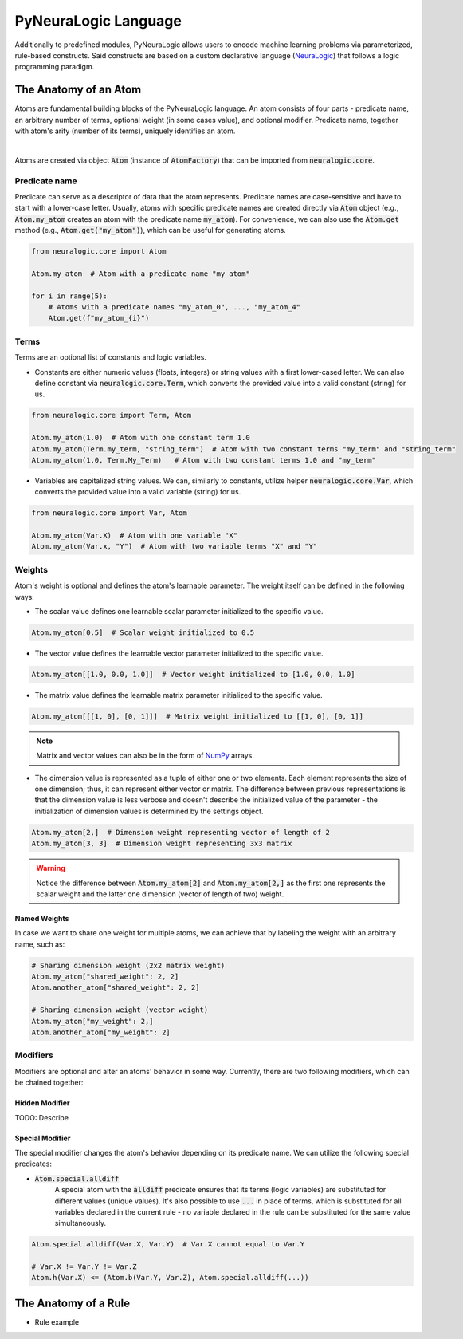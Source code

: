 PyNeuraLogic Language
=====================

Additionally to predefined modules, PyNeuraLogic allows users to encode machine learning problems via parameterized,
rule-based constructs. Said constructs are based on a custom declarative language
(`NeuraLogic <https://github.com/GustikS/NeuraLogic>`_) that follows a logic programming paradigm.



The Anatomy of an Atom
######################

Atoms are fundamental building blocks of the PyNeuraLogic language. An atom consists of four parts - predicate name,
an arbitrary number of terms, optional weight (in some cases value), and optional modifier. Predicate name, together
with atom's arity (number of its terms), uniquely identifies an atom.

.. image:: _static/atom.svg
    :width: 500
    :alt: Atom structure
    :align: center

|

Atoms are created via object :code:`Atom` (instance of :code:`AtomFactory`) that can be imported from
:code:`neuralogic.core`.

Predicate name
**************

Predicate can serve as a descriptor of data that the atom represents. Predicate names are case-sensitive and have to
start with a lower-case letter. Usually, atoms with specific predicate names are created directly via :code:`Atom` object
(e.g., :code:`Atom.my_atom` creates an atom with the predicate name :code:`my_atom`).
For convenience, we can also use the :code:`Atom.get` method (e.g., :code:`Atom.get("my_atom")`),
which can be useful for generating atoms.

.. code-block:: Python

    from neuralogic.core import Atom

    Atom.my_atom  # Atom with a predicate name "my_atom"

    for i in range(5):
        # Atoms with a predicate names "my_atom_0", ..., "my_atom_4"
        Atom.get(f"my_atom_{i}")


Terms
*****

Terms are an optional list of constants and logic variables.

- Constants are either numeric values (floats, integers) or string values with a first lower-cased letter. We can also define constant via :code:`neuralogic.core.Term`, which converts the provided value into a valid constant (string) for us.

.. code-block:: Python

    from neuralogic.core import Term, Atom

    Atom.my_atom(1.0)  # Atom with one constant term 1.0
    Atom.my_atom(Term.my_term, "string_term")  # Atom with two constant terms "my_term" and "string_term"
    Atom.my_atom(1.0, Term.My_Term)   # Atom with two constant terms 1.0 and "my_term"

- Variables are capitalized string values. We can, similarly to constants, utilize helper :code:`neuralogic.core.Var`, which converts the provided value into a valid variable (string) for us.

.. code-block:: Python

    from neuralogic.core import Var, Atom

    Atom.my_atom(Var.X)  # Atom with one variable "X"
    Atom.my_atom(Var.x, "Y")  # Atom with two variable terms "X" and "Y"


Weights
*******

Atom's weight is optional and defines the atom's learnable parameter. The weight itself can be defined in the following ways:

- The scalar value defines one learnable scalar parameter initialized to the specific value.

.. code-block:: Python

    Atom.my_atom[0.5]  # Scalar weight initialized to 0.5

- The vector value defines the learnable vector parameter initialized to the specific value.

.. code-block:: Python

    Atom.my_atom[[1.0, 0.0, 1.0]]  # Vector weight initialized to [1.0, 0.0, 1.0]

- The matrix value defines the learnable matrix parameter initialized to the specific value.

.. code-block:: Python

    Atom.my_atom[[[1, 0], [0, 1]]]  # Matrix weight initialized to [[1, 0], [0, 1]]


.. NOTE::
        Matrix and vector values can also be in the form of `NumPy <https://numpy.org/>`_ arrays.

- The dimension value is represented as a tuple of either one or two elements. Each element represents the size of one dimension; thus, it can represent either vector or matrix. The difference between previous representations is that the dimension value is less verbose and doesn't describe the initialized value of the parameter - the initialization of dimension values is determined by the settings object.

.. code-block:: Python

    Atom.my_atom[2,]  # Dimension weight representing vector of length of 2
    Atom.my_atom[3, 3]  # Dimension weight representing 3x3 matrix


.. WARNING::
    Notice the difference between :code:`Atom.my_atom[2]` and :code:`Atom.my_atom[2,]` as the first one represents the scalar weight and the latter one dimension (vector of length of two) weight.

Named Weights
^^^^^^^^^^^^^

In case we want to share one weight for multiple atoms, we can achieve that by labeling the weight with an arbitrary name, such as:

.. code-block:: Python

    # Sharing dimension weight (2x2 matrix weight)
    Atom.my_atom["shared_weight": 2, 2]
    Atom.another_atom["shared_weight": 2, 2]

    # Sharing dimension weight (vector weight)
    Atom.my_atom["my_weight": 2,]
    Atom.another_atom["my_weight": 2]


.. _modifier-label:

Modifiers
*********

Modifiers are optional and alter an atoms' behavior in some way. Currently, there are two following modifiers, which can be chained together:

Hidden Modifier
^^^^^^^^^^^^^^^

TODO: Describe


.. _special-modifier-label:

Special Modifier
^^^^^^^^^^^^^^^^

The special modifier changes the atom's behavior depending on its predicate name. We can utilize the following special predicates:

- :code:`Atom.special.alldiff`
    A special atom with the :code:`alldiff` predicate ensures that its terms (logic variables) are substituted for different values (unique values). It's also possible to use :code:`...` in place of terms, which is substituted for all variables declared in the current rule - no variable declared in the rule can be substituted for the same value simultaneously.


.. code-block:: Python

    Atom.special.alldiff(Var.X, Var.Y)  # Var.X cannot equal to Var.Y

    # Var.X != Var.Y != Var.Z
    Atom.h(Var.X) <= (Atom.b(Var.Y, Var.Z), Atom.special.alldiff(...))


The Anatomy of a Rule
#####################

- Rule example
